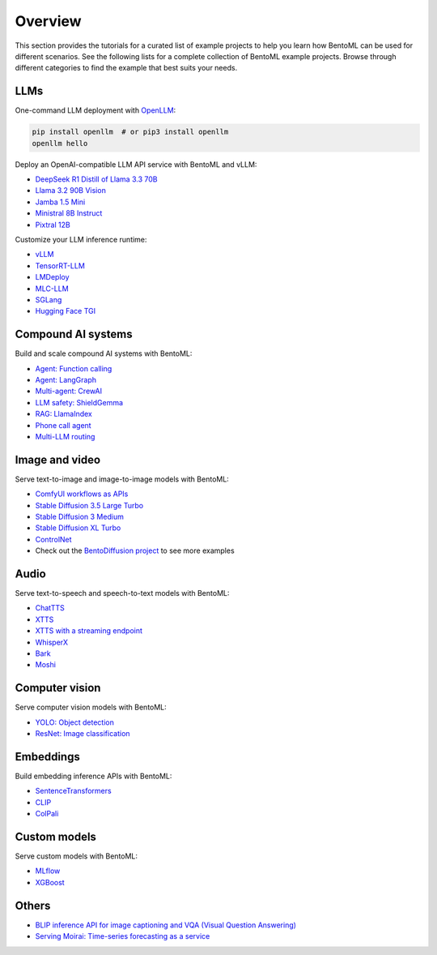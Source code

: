 ========
Overview
========

This section provides the tutorials for a curated list of example projects to help you learn how BentoML can be used for different scenarios. See the following lists for a complete collection of BentoML example projects. Browse through different categories to find the example that best suits your needs.

LLMs
----

One-command LLM deployment with `OpenLLM <https://github.com/bentoml/OpenLLM>`_:

.. code-block:: bash

   pip install openllm  # or pip3 install openllm
   openllm hello

Deploy an OpenAI-compatible LLM API service with BentoML and vLLM:

- `DeepSeek R1 Distill of Llama 3.3 70B <https://github.com/bentoml/BentoVLLM/tree/main/deepseek-r1-distill-llama3.3-70b>`_
- `Llama 3.2 90B Vision <https://github.com/bentoml/BentoVLLM/tree/main/llama3.2-90b-vision-instruct>`_
- `Jamba 1.5 Mini <https://github.com/bentoml/BentoVLLM/tree/main/jamba1.5-mini>`_
- `Ministral 8B Instruct <https://github.com/bentoml/BentoVLLM/tree/main/ministral-8b-instruct-2410>`_
- `Pixtral 12B <https://github.com/bentoml/BentoVLLM/tree/main/pixtral-12b-2409>`_

Customize your LLM inference runtime:

- `vLLM <https://github.com/bentoml/BentoVLLM>`_
- `TensorRT-LLM <https://github.com/bentoml/BentoTRTLLM>`_
- `LMDeploy <https://github.com/bentoml/BentoLMDeploy>`_
- `MLC-LLM <https://github.com/bentoml/BentoMLCLLM>`_
- `SGLang <https://github.com/bentoml/BentoSGLang>`_
- `Hugging Face TGI <https://github.com/bentoml/BentoTGI>`_

Compound AI systems
-------------------

Build and scale compound AI systems with BentoML:

- `Agent: Function calling <https://github.com/bentoml/BentoFunctionCalling>`_
- `Agent: LangGraph <https://github.com/bentoml/BentoLangGraph>`_
- `Multi-agent: CrewAI <https://github.com/bentoml/BentoCrewAI>`_
- `LLM safety: ShieldGemma <https://github.com/bentoml/BentoShield/>`_
- `RAG: LlamaIndex <https://github.com/bentoml/rag-tutorials>`_
- `Phone call agent <https://github.com/bentoml/BentoVoiceAgent>`_
- `Multi-LLM routing <https://github.com/bentoml/llm-router>`_

Image and video
---------------

Serve text-to-image and image-to-image models with BentoML:

- `ComfyUI workflows as APIs <https://github.com/bentoml/comfy-pack>`_
- `Stable Diffusion 3.5 Large Turbo <https://github.com/bentoml/BentoDiffusion/tree/main/sd3.5-large-turbo>`_
- `Stable Diffusion 3 Medium <https://github.com/bentoml/BentoDiffusion/tree/main/sd3-medium>`_
- `Stable Diffusion XL Turbo <https://github.com/bentoml/BentoDiffusion/tree/main/sdxl-turbo>`_
- `ControlNet <https://github.com/bentoml/BentoDiffusion/tree/main/controlnet>`_
- Check out the `BentoDiffusion project <https://github.com/bentoml/BentoDiffusion>`_ to see more examples

Audio
-----

Serve text-to-speech and speech-to-text models with BentoML:

- `ChatTTS <https://github.com/bentoml/BentoChatTTS>`_
- `XTTS <https://github.com/bentoml/BentoXTTS>`_
- `XTTS with a streaming endpoint <https://github.com/bentoml/BentoXTTSStreaming>`_
- `WhisperX <https://github.com/bentoml/BentoWhisperX>`_
- `Bark <https://github.com/bentoml/BentoBark>`_
- `Moshi <https://github.com/bentoml/BentoMoshi>`_

Computer vision
---------------

Serve computer vision models with BentoML:

- `YOLO: Object detection <https://github.com/bentoml/BentoYolo>`_
- `ResNet: Image classification <https://github.com/bentoml/BentoResnet>`_

Embeddings
----------

Build embedding inference APIs with BentoML:

- `SentenceTransformers <https://github.com/bentoml/BentoSentenceTransformers>`_
- `CLIP <https://github.com/bentoml/BentoClip>`_
- `ColPali <https://github.com/bentoml/BentoColPali>`_

Custom models
-------------

Serve custom models with BentoML:

- `MLflow <https://github.com/bentoml/BentoMLflow>`_
- `XGBoost <https://github.com/bentoml/BentoXGBoost>`_

Others
------

- `BLIP inference API for image captioning and VQA (Visual Question Answering) <https://github.com/bentoml/BentoBlip>`_
- `Serving Moirai: Time-series forecasting as a service <https://github.com/bentoml/BentoMoirai/>`_
